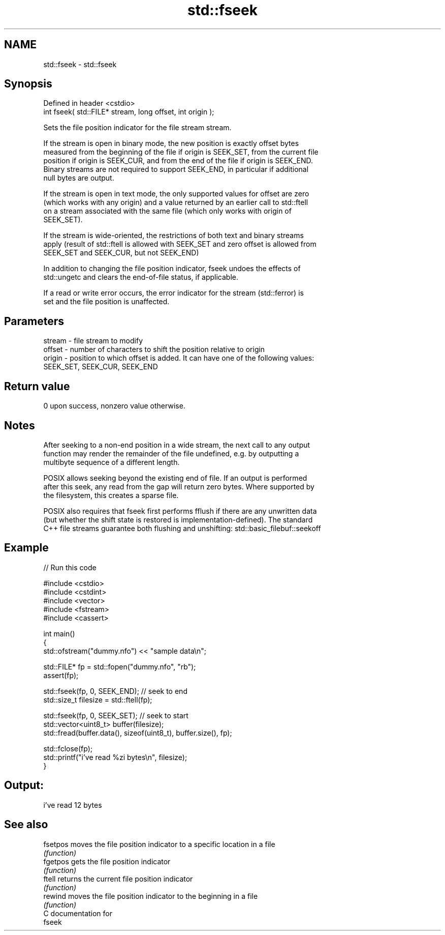 .TH std::fseek 3 "2018.03.28" "http://cppreference.com" "C++ Standard Libary"
.SH NAME
std::fseek \- std::fseek

.SH Synopsis
   Defined in header <cstdio>
   int fseek( std::FILE* stream, long offset, int origin );

   Sets the file position indicator for the file stream stream.

   If the stream is open in binary mode, the new position is exactly offset bytes
   measured from the beginning of the file if origin is SEEK_SET, from the current file
   position if origin is SEEK_CUR, and from the end of the file if origin is SEEK_END.
   Binary streams are not required to support SEEK_END, in particular if additional
   null bytes are output.

   If the stream is open in text mode, the only supported values for offset are zero
   (which works with any origin) and a value returned by an earlier call to std::ftell
   on a stream associated with the same file (which only works with origin of
   SEEK_SET).

   If the stream is wide-oriented, the restrictions of both text and binary streams
   apply (result of std::ftell is allowed with SEEK_SET and zero offset is allowed from
   SEEK_SET and SEEK_CUR, but not SEEK_END)

   In addition to changing the file position indicator, fseek undoes the effects of
   std::ungetc and clears the end-of-file status, if applicable.

   If a read or write error occurs, the error indicator for the stream (std::ferror) is
   set and the file position is unaffected.

.SH Parameters

   stream - file stream to modify
   offset - number of characters to shift the position relative to origin
   origin - position to which offset is added. It can have one of the following values:
            SEEK_SET, SEEK_CUR, SEEK_END

.SH Return value

   0 upon success, nonzero value otherwise.

.SH Notes

   After seeking to a non-end position in a wide stream, the next call to any output
   function may render the remainder of the file undefined, e.g. by outputting a
   multibyte sequence of a different length.

   POSIX allows seeking beyond the existing end of file. If an output is performed
   after this seek, any read from the gap will return zero bytes. Where supported by
   the filesystem, this creates a sparse file.

   POSIX also requires that fseek first performs fflush if there are any unwritten data
   (but whether the shift state is restored is implementation-defined). The standard
   C++ file streams guarantee both flushing and unshifting: std::basic_filebuf::seekoff

.SH Example

   
// Run this code

 #include <cstdio>
 #include <cstdint>
 #include <vector>
 #include <fstream>
 #include <cassert>

 int main()
 {
     std::ofstream("dummy.nfo") << "sample data\\n";


     std::FILE* fp = std::fopen("dummy.nfo", "rb");
     assert(fp);

     std::fseek(fp, 0, SEEK_END); // seek to end
     std::size_t filesize = std::ftell(fp);

     std::fseek(fp, 0, SEEK_SET); // seek to start
     std::vector<uint8_t> buffer(filesize);
     std::fread(buffer.data(), sizeof(uint8_t), buffer.size(), fp);

     std::fclose(fp);
     std::printf("i've read %zi bytes\\n", filesize);
 }

.SH Output:

 i've read 12 bytes

.SH See also

   fsetpos moves the file position indicator to a specific location in a file
           \fI(function)\fP
   fgetpos gets the file position indicator
           \fI(function)\fP
   ftell   returns the current file position indicator
           \fI(function)\fP
   rewind  moves the file position indicator to the beginning in a file
           \fI(function)\fP
   C documentation for
   fseek
